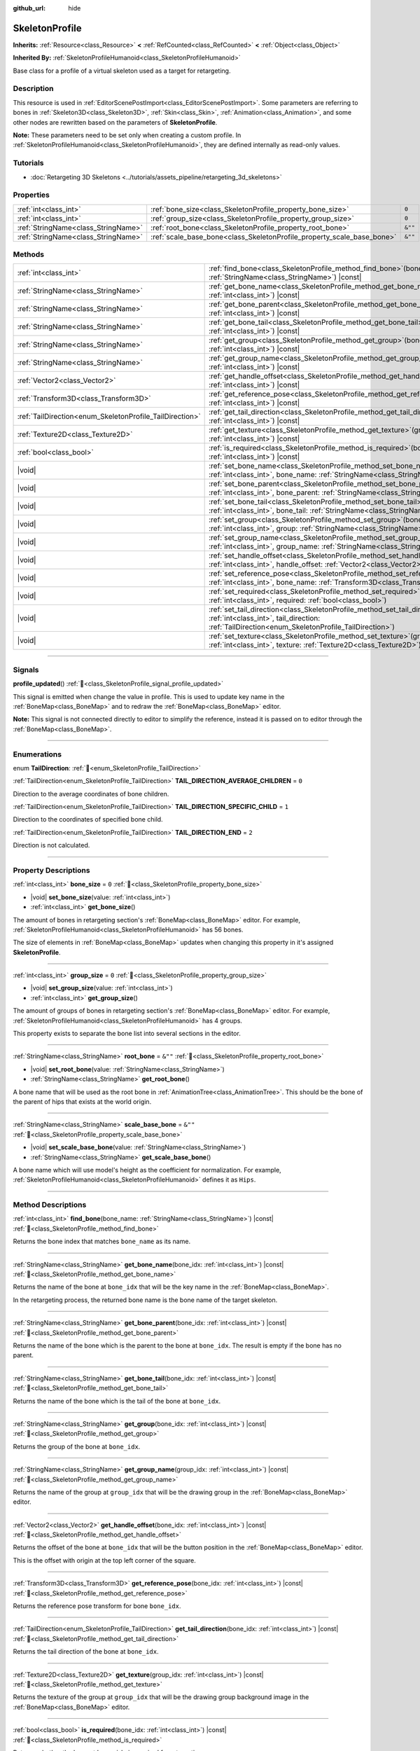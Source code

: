 :github_url: hide

.. DO NOT EDIT THIS FILE!!!
.. Generated automatically from Godot engine sources.
.. Generator: https://github.com/godotengine/godot/tree/master/doc/tools/make_rst.py.
.. XML source: https://github.com/godotengine/godot/tree/master/doc/classes/SkeletonProfile.xml.

.. _class_SkeletonProfile:

SkeletonProfile
===============

**Inherits:** :ref:`Resource<class_Resource>` **<** :ref:`RefCounted<class_RefCounted>` **<** :ref:`Object<class_Object>`

**Inherited By:** :ref:`SkeletonProfileHumanoid<class_SkeletonProfileHumanoid>`

Base class for a profile of a virtual skeleton used as a target for retargeting.

.. rst-class:: classref-introduction-group

Description
-----------

This resource is used in :ref:`EditorScenePostImport<class_EditorScenePostImport>`. Some parameters are referring to bones in :ref:`Skeleton3D<class_Skeleton3D>`, :ref:`Skin<class_Skin>`, :ref:`Animation<class_Animation>`, and some other nodes are rewritten based on the parameters of **SkeletonProfile**.

\ **Note:** These parameters need to be set only when creating a custom profile. In :ref:`SkeletonProfileHumanoid<class_SkeletonProfileHumanoid>`, they are defined internally as read-only values.

.. rst-class:: classref-introduction-group

Tutorials
---------

- :doc:`Retargeting 3D Skeletons <../tutorials/assets_pipeline/retargeting_3d_skeletons>`

.. rst-class:: classref-reftable-group

Properties
----------

.. table::
   :widths: auto

   +-------------------------------------+------------------------------------------------------------------------+---------+
   | :ref:`int<class_int>`               | :ref:`bone_size<class_SkeletonProfile_property_bone_size>`             | ``0``   |
   +-------------------------------------+------------------------------------------------------------------------+---------+
   | :ref:`int<class_int>`               | :ref:`group_size<class_SkeletonProfile_property_group_size>`           | ``0``   |
   +-------------------------------------+------------------------------------------------------------------------+---------+
   | :ref:`StringName<class_StringName>` | :ref:`root_bone<class_SkeletonProfile_property_root_bone>`             | ``&""`` |
   +-------------------------------------+------------------------------------------------------------------------+---------+
   | :ref:`StringName<class_StringName>` | :ref:`scale_base_bone<class_SkeletonProfile_property_scale_base_bone>` | ``&""`` |
   +-------------------------------------+------------------------------------------------------------------------+---------+

.. rst-class:: classref-reftable-group

Methods
-------

.. table::
   :widths: auto

   +----------------------------------------------------------+-----------------------------------------------------------------------------------------------------------------------------------------------------------------------------------------------+
   | :ref:`int<class_int>`                                    | :ref:`find_bone<class_SkeletonProfile_method_find_bone>`\ (\ bone_name\: :ref:`StringName<class_StringName>`\ ) |const|                                                                       |
   +----------------------------------------------------------+-----------------------------------------------------------------------------------------------------------------------------------------------------------------------------------------------+
   | :ref:`StringName<class_StringName>`                      | :ref:`get_bone_name<class_SkeletonProfile_method_get_bone_name>`\ (\ bone_idx\: :ref:`int<class_int>`\ ) |const|                                                                              |
   +----------------------------------------------------------+-----------------------------------------------------------------------------------------------------------------------------------------------------------------------------------------------+
   | :ref:`StringName<class_StringName>`                      | :ref:`get_bone_parent<class_SkeletonProfile_method_get_bone_parent>`\ (\ bone_idx\: :ref:`int<class_int>`\ ) |const|                                                                          |
   +----------------------------------------------------------+-----------------------------------------------------------------------------------------------------------------------------------------------------------------------------------------------+
   | :ref:`StringName<class_StringName>`                      | :ref:`get_bone_tail<class_SkeletonProfile_method_get_bone_tail>`\ (\ bone_idx\: :ref:`int<class_int>`\ ) |const|                                                                              |
   +----------------------------------------------------------+-----------------------------------------------------------------------------------------------------------------------------------------------------------------------------------------------+
   | :ref:`StringName<class_StringName>`                      | :ref:`get_group<class_SkeletonProfile_method_get_group>`\ (\ bone_idx\: :ref:`int<class_int>`\ ) |const|                                                                                      |
   +----------------------------------------------------------+-----------------------------------------------------------------------------------------------------------------------------------------------------------------------------------------------+
   | :ref:`StringName<class_StringName>`                      | :ref:`get_group_name<class_SkeletonProfile_method_get_group_name>`\ (\ group_idx\: :ref:`int<class_int>`\ ) |const|                                                                           |
   +----------------------------------------------------------+-----------------------------------------------------------------------------------------------------------------------------------------------------------------------------------------------+
   | :ref:`Vector2<class_Vector2>`                            | :ref:`get_handle_offset<class_SkeletonProfile_method_get_handle_offset>`\ (\ bone_idx\: :ref:`int<class_int>`\ ) |const|                                                                      |
   +----------------------------------------------------------+-----------------------------------------------------------------------------------------------------------------------------------------------------------------------------------------------+
   | :ref:`Transform3D<class_Transform3D>`                    | :ref:`get_reference_pose<class_SkeletonProfile_method_get_reference_pose>`\ (\ bone_idx\: :ref:`int<class_int>`\ ) |const|                                                                    |
   +----------------------------------------------------------+-----------------------------------------------------------------------------------------------------------------------------------------------------------------------------------------------+
   | :ref:`TailDirection<enum_SkeletonProfile_TailDirection>` | :ref:`get_tail_direction<class_SkeletonProfile_method_get_tail_direction>`\ (\ bone_idx\: :ref:`int<class_int>`\ ) |const|                                                                    |
   +----------------------------------------------------------+-----------------------------------------------------------------------------------------------------------------------------------------------------------------------------------------------+
   | :ref:`Texture2D<class_Texture2D>`                        | :ref:`get_texture<class_SkeletonProfile_method_get_texture>`\ (\ group_idx\: :ref:`int<class_int>`\ ) |const|                                                                                 |
   +----------------------------------------------------------+-----------------------------------------------------------------------------------------------------------------------------------------------------------------------------------------------+
   | :ref:`bool<class_bool>`                                  | :ref:`is_required<class_SkeletonProfile_method_is_required>`\ (\ bone_idx\: :ref:`int<class_int>`\ ) |const|                                                                                  |
   +----------------------------------------------------------+-----------------------------------------------------------------------------------------------------------------------------------------------------------------------------------------------+
   | |void|                                                   | :ref:`set_bone_name<class_SkeletonProfile_method_set_bone_name>`\ (\ bone_idx\: :ref:`int<class_int>`, bone_name\: :ref:`StringName<class_StringName>`\ )                                     |
   +----------------------------------------------------------+-----------------------------------------------------------------------------------------------------------------------------------------------------------------------------------------------+
   | |void|                                                   | :ref:`set_bone_parent<class_SkeletonProfile_method_set_bone_parent>`\ (\ bone_idx\: :ref:`int<class_int>`, bone_parent\: :ref:`StringName<class_StringName>`\ )                               |
   +----------------------------------------------------------+-----------------------------------------------------------------------------------------------------------------------------------------------------------------------------------------------+
   | |void|                                                   | :ref:`set_bone_tail<class_SkeletonProfile_method_set_bone_tail>`\ (\ bone_idx\: :ref:`int<class_int>`, bone_tail\: :ref:`StringName<class_StringName>`\ )                                     |
   +----------------------------------------------------------+-----------------------------------------------------------------------------------------------------------------------------------------------------------------------------------------------+
   | |void|                                                   | :ref:`set_group<class_SkeletonProfile_method_set_group>`\ (\ bone_idx\: :ref:`int<class_int>`, group\: :ref:`StringName<class_StringName>`\ )                                                 |
   +----------------------------------------------------------+-----------------------------------------------------------------------------------------------------------------------------------------------------------------------------------------------+
   | |void|                                                   | :ref:`set_group_name<class_SkeletonProfile_method_set_group_name>`\ (\ group_idx\: :ref:`int<class_int>`, group_name\: :ref:`StringName<class_StringName>`\ )                                 |
   +----------------------------------------------------------+-----------------------------------------------------------------------------------------------------------------------------------------------------------------------------------------------+
   | |void|                                                   | :ref:`set_handle_offset<class_SkeletonProfile_method_set_handle_offset>`\ (\ bone_idx\: :ref:`int<class_int>`, handle_offset\: :ref:`Vector2<class_Vector2>`\ )                               |
   +----------------------------------------------------------+-----------------------------------------------------------------------------------------------------------------------------------------------------------------------------------------------+
   | |void|                                                   | :ref:`set_reference_pose<class_SkeletonProfile_method_set_reference_pose>`\ (\ bone_idx\: :ref:`int<class_int>`, bone_name\: :ref:`Transform3D<class_Transform3D>`\ )                         |
   +----------------------------------------------------------+-----------------------------------------------------------------------------------------------------------------------------------------------------------------------------------------------+
   | |void|                                                   | :ref:`set_required<class_SkeletonProfile_method_set_required>`\ (\ bone_idx\: :ref:`int<class_int>`, required\: :ref:`bool<class_bool>`\ )                                                    |
   +----------------------------------------------------------+-----------------------------------------------------------------------------------------------------------------------------------------------------------------------------------------------+
   | |void|                                                   | :ref:`set_tail_direction<class_SkeletonProfile_method_set_tail_direction>`\ (\ bone_idx\: :ref:`int<class_int>`, tail_direction\: :ref:`TailDirection<enum_SkeletonProfile_TailDirection>`\ ) |
   +----------------------------------------------------------+-----------------------------------------------------------------------------------------------------------------------------------------------------------------------------------------------+
   | |void|                                                   | :ref:`set_texture<class_SkeletonProfile_method_set_texture>`\ (\ group_idx\: :ref:`int<class_int>`, texture\: :ref:`Texture2D<class_Texture2D>`\ )                                            |
   +----------------------------------------------------------+-----------------------------------------------------------------------------------------------------------------------------------------------------------------------------------------------+

.. rst-class:: classref-section-separator

----

.. rst-class:: classref-descriptions-group

Signals
-------

.. _class_SkeletonProfile_signal_profile_updated:

.. rst-class:: classref-signal

**profile_updated**\ (\ ) :ref:`🔗<class_SkeletonProfile_signal_profile_updated>`

This signal is emitted when change the value in profile. This is used to update key name in the :ref:`BoneMap<class_BoneMap>` and to redraw the :ref:`BoneMap<class_BoneMap>` editor.

\ **Note:** This signal is not connected directly to editor to simplify the reference, instead it is passed on to editor through the :ref:`BoneMap<class_BoneMap>`.

.. rst-class:: classref-section-separator

----

.. rst-class:: classref-descriptions-group

Enumerations
------------

.. _enum_SkeletonProfile_TailDirection:

.. rst-class:: classref-enumeration

enum **TailDirection**: :ref:`🔗<enum_SkeletonProfile_TailDirection>`

.. _class_SkeletonProfile_constant_TAIL_DIRECTION_AVERAGE_CHILDREN:

.. rst-class:: classref-enumeration-constant

:ref:`TailDirection<enum_SkeletonProfile_TailDirection>` **TAIL_DIRECTION_AVERAGE_CHILDREN** = ``0``

Direction to the average coordinates of bone children.

.. _class_SkeletonProfile_constant_TAIL_DIRECTION_SPECIFIC_CHILD:

.. rst-class:: classref-enumeration-constant

:ref:`TailDirection<enum_SkeletonProfile_TailDirection>` **TAIL_DIRECTION_SPECIFIC_CHILD** = ``1``

Direction to the coordinates of specified bone child.

.. _class_SkeletonProfile_constant_TAIL_DIRECTION_END:

.. rst-class:: classref-enumeration-constant

:ref:`TailDirection<enum_SkeletonProfile_TailDirection>` **TAIL_DIRECTION_END** = ``2``

Direction is not calculated.

.. rst-class:: classref-section-separator

----

.. rst-class:: classref-descriptions-group

Property Descriptions
---------------------

.. _class_SkeletonProfile_property_bone_size:

.. rst-class:: classref-property

:ref:`int<class_int>` **bone_size** = ``0`` :ref:`🔗<class_SkeletonProfile_property_bone_size>`

.. rst-class:: classref-property-setget

- |void| **set_bone_size**\ (\ value\: :ref:`int<class_int>`\ )
- :ref:`int<class_int>` **get_bone_size**\ (\ )

The amount of bones in retargeting section's :ref:`BoneMap<class_BoneMap>` editor. For example, :ref:`SkeletonProfileHumanoid<class_SkeletonProfileHumanoid>` has 56 bones.

The size of elements in :ref:`BoneMap<class_BoneMap>` updates when changing this property in it's assigned **SkeletonProfile**.

.. rst-class:: classref-item-separator

----

.. _class_SkeletonProfile_property_group_size:

.. rst-class:: classref-property

:ref:`int<class_int>` **group_size** = ``0`` :ref:`🔗<class_SkeletonProfile_property_group_size>`

.. rst-class:: classref-property-setget

- |void| **set_group_size**\ (\ value\: :ref:`int<class_int>`\ )
- :ref:`int<class_int>` **get_group_size**\ (\ )

The amount of groups of bones in retargeting section's :ref:`BoneMap<class_BoneMap>` editor. For example, :ref:`SkeletonProfileHumanoid<class_SkeletonProfileHumanoid>` has 4 groups.

This property exists to separate the bone list into several sections in the editor.

.. rst-class:: classref-item-separator

----

.. _class_SkeletonProfile_property_root_bone:

.. rst-class:: classref-property

:ref:`StringName<class_StringName>` **root_bone** = ``&""`` :ref:`🔗<class_SkeletonProfile_property_root_bone>`

.. rst-class:: classref-property-setget

- |void| **set_root_bone**\ (\ value\: :ref:`StringName<class_StringName>`\ )
- :ref:`StringName<class_StringName>` **get_root_bone**\ (\ )

A bone name that will be used as the root bone in :ref:`AnimationTree<class_AnimationTree>`. This should be the bone of the parent of hips that exists at the world origin.

.. rst-class:: classref-item-separator

----

.. _class_SkeletonProfile_property_scale_base_bone:

.. rst-class:: classref-property

:ref:`StringName<class_StringName>` **scale_base_bone** = ``&""`` :ref:`🔗<class_SkeletonProfile_property_scale_base_bone>`

.. rst-class:: classref-property-setget

- |void| **set_scale_base_bone**\ (\ value\: :ref:`StringName<class_StringName>`\ )
- :ref:`StringName<class_StringName>` **get_scale_base_bone**\ (\ )

A bone name which will use model's height as the coefficient for normalization. For example, :ref:`SkeletonProfileHumanoid<class_SkeletonProfileHumanoid>` defines it as ``Hips``.

.. rst-class:: classref-section-separator

----

.. rst-class:: classref-descriptions-group

Method Descriptions
-------------------

.. _class_SkeletonProfile_method_find_bone:

.. rst-class:: classref-method

:ref:`int<class_int>` **find_bone**\ (\ bone_name\: :ref:`StringName<class_StringName>`\ ) |const| :ref:`🔗<class_SkeletonProfile_method_find_bone>`

Returns the bone index that matches ``bone_name`` as its name.

.. rst-class:: classref-item-separator

----

.. _class_SkeletonProfile_method_get_bone_name:

.. rst-class:: classref-method

:ref:`StringName<class_StringName>` **get_bone_name**\ (\ bone_idx\: :ref:`int<class_int>`\ ) |const| :ref:`🔗<class_SkeletonProfile_method_get_bone_name>`

Returns the name of the bone at ``bone_idx`` that will be the key name in the :ref:`BoneMap<class_BoneMap>`.

In the retargeting process, the returned bone name is the bone name of the target skeleton.

.. rst-class:: classref-item-separator

----

.. _class_SkeletonProfile_method_get_bone_parent:

.. rst-class:: classref-method

:ref:`StringName<class_StringName>` **get_bone_parent**\ (\ bone_idx\: :ref:`int<class_int>`\ ) |const| :ref:`🔗<class_SkeletonProfile_method_get_bone_parent>`

Returns the name of the bone which is the parent to the bone at ``bone_idx``. The result is empty if the bone has no parent.

.. rst-class:: classref-item-separator

----

.. _class_SkeletonProfile_method_get_bone_tail:

.. rst-class:: classref-method

:ref:`StringName<class_StringName>` **get_bone_tail**\ (\ bone_idx\: :ref:`int<class_int>`\ ) |const| :ref:`🔗<class_SkeletonProfile_method_get_bone_tail>`

Returns the name of the bone which is the tail of the bone at ``bone_idx``.

.. rst-class:: classref-item-separator

----

.. _class_SkeletonProfile_method_get_group:

.. rst-class:: classref-method

:ref:`StringName<class_StringName>` **get_group**\ (\ bone_idx\: :ref:`int<class_int>`\ ) |const| :ref:`🔗<class_SkeletonProfile_method_get_group>`

Returns the group of the bone at ``bone_idx``.

.. rst-class:: classref-item-separator

----

.. _class_SkeletonProfile_method_get_group_name:

.. rst-class:: classref-method

:ref:`StringName<class_StringName>` **get_group_name**\ (\ group_idx\: :ref:`int<class_int>`\ ) |const| :ref:`🔗<class_SkeletonProfile_method_get_group_name>`

Returns the name of the group at ``group_idx`` that will be the drawing group in the :ref:`BoneMap<class_BoneMap>` editor.

.. rst-class:: classref-item-separator

----

.. _class_SkeletonProfile_method_get_handle_offset:

.. rst-class:: classref-method

:ref:`Vector2<class_Vector2>` **get_handle_offset**\ (\ bone_idx\: :ref:`int<class_int>`\ ) |const| :ref:`🔗<class_SkeletonProfile_method_get_handle_offset>`

Returns the offset of the bone at ``bone_idx`` that will be the button position in the :ref:`BoneMap<class_BoneMap>` editor.

This is the offset with origin at the top left corner of the square.

.. rst-class:: classref-item-separator

----

.. _class_SkeletonProfile_method_get_reference_pose:

.. rst-class:: classref-method

:ref:`Transform3D<class_Transform3D>` **get_reference_pose**\ (\ bone_idx\: :ref:`int<class_int>`\ ) |const| :ref:`🔗<class_SkeletonProfile_method_get_reference_pose>`

Returns the reference pose transform for bone ``bone_idx``.

.. rst-class:: classref-item-separator

----

.. _class_SkeletonProfile_method_get_tail_direction:

.. rst-class:: classref-method

:ref:`TailDirection<enum_SkeletonProfile_TailDirection>` **get_tail_direction**\ (\ bone_idx\: :ref:`int<class_int>`\ ) |const| :ref:`🔗<class_SkeletonProfile_method_get_tail_direction>`

Returns the tail direction of the bone at ``bone_idx``.

.. rst-class:: classref-item-separator

----

.. _class_SkeletonProfile_method_get_texture:

.. rst-class:: classref-method

:ref:`Texture2D<class_Texture2D>` **get_texture**\ (\ group_idx\: :ref:`int<class_int>`\ ) |const| :ref:`🔗<class_SkeletonProfile_method_get_texture>`

Returns the texture of the group at ``group_idx`` that will be the drawing group background image in the :ref:`BoneMap<class_BoneMap>` editor.

.. rst-class:: classref-item-separator

----

.. _class_SkeletonProfile_method_is_required:

.. rst-class:: classref-method

:ref:`bool<class_bool>` **is_required**\ (\ bone_idx\: :ref:`int<class_int>`\ ) |const| :ref:`🔗<class_SkeletonProfile_method_is_required>`

Returns whether the bone at ``bone_idx`` is required for retargeting.

This value is used by the bone map editor. If this method returns ``true``, and no bone is assigned, the handle color will be red on the bone map editor.

.. rst-class:: classref-item-separator

----

.. _class_SkeletonProfile_method_set_bone_name:

.. rst-class:: classref-method

|void| **set_bone_name**\ (\ bone_idx\: :ref:`int<class_int>`, bone_name\: :ref:`StringName<class_StringName>`\ ) :ref:`🔗<class_SkeletonProfile_method_set_bone_name>`

Sets the name of the bone at ``bone_idx`` that will be the key name in the :ref:`BoneMap<class_BoneMap>`.

In the retargeting process, the setting bone name is the bone name of the target skeleton.

.. rst-class:: classref-item-separator

----

.. _class_SkeletonProfile_method_set_bone_parent:

.. rst-class:: classref-method

|void| **set_bone_parent**\ (\ bone_idx\: :ref:`int<class_int>`, bone_parent\: :ref:`StringName<class_StringName>`\ ) :ref:`🔗<class_SkeletonProfile_method_set_bone_parent>`

Sets the bone with name ``bone_parent`` as the parent of the bone at ``bone_idx``. If an empty string is passed, then the bone has no parent.

.. rst-class:: classref-item-separator

----

.. _class_SkeletonProfile_method_set_bone_tail:

.. rst-class:: classref-method

|void| **set_bone_tail**\ (\ bone_idx\: :ref:`int<class_int>`, bone_tail\: :ref:`StringName<class_StringName>`\ ) :ref:`🔗<class_SkeletonProfile_method_set_bone_tail>`

Sets the bone with name ``bone_tail`` as the tail of the bone at ``bone_idx``.

.. rst-class:: classref-item-separator

----

.. _class_SkeletonProfile_method_set_group:

.. rst-class:: classref-method

|void| **set_group**\ (\ bone_idx\: :ref:`int<class_int>`, group\: :ref:`StringName<class_StringName>`\ ) :ref:`🔗<class_SkeletonProfile_method_set_group>`

Sets the group of the bone at ``bone_idx``.

.. rst-class:: classref-item-separator

----

.. _class_SkeletonProfile_method_set_group_name:

.. rst-class:: classref-method

|void| **set_group_name**\ (\ group_idx\: :ref:`int<class_int>`, group_name\: :ref:`StringName<class_StringName>`\ ) :ref:`🔗<class_SkeletonProfile_method_set_group_name>`

Sets the name of the group at ``group_idx`` that will be the drawing group in the :ref:`BoneMap<class_BoneMap>` editor.

.. rst-class:: classref-item-separator

----

.. _class_SkeletonProfile_method_set_handle_offset:

.. rst-class:: classref-method

|void| **set_handle_offset**\ (\ bone_idx\: :ref:`int<class_int>`, handle_offset\: :ref:`Vector2<class_Vector2>`\ ) :ref:`🔗<class_SkeletonProfile_method_set_handle_offset>`

Sets the offset of the bone at ``bone_idx`` that will be the button position in the :ref:`BoneMap<class_BoneMap>` editor.

This is the offset with origin at the top left corner of the square.

.. rst-class:: classref-item-separator

----

.. _class_SkeletonProfile_method_set_reference_pose:

.. rst-class:: classref-method

|void| **set_reference_pose**\ (\ bone_idx\: :ref:`int<class_int>`, bone_name\: :ref:`Transform3D<class_Transform3D>`\ ) :ref:`🔗<class_SkeletonProfile_method_set_reference_pose>`

Sets the reference pose transform for bone ``bone_idx``.

.. rst-class:: classref-item-separator

----

.. _class_SkeletonProfile_method_set_required:

.. rst-class:: classref-method

|void| **set_required**\ (\ bone_idx\: :ref:`int<class_int>`, required\: :ref:`bool<class_bool>`\ ) :ref:`🔗<class_SkeletonProfile_method_set_required>`

Sets the required status for bone ``bone_idx`` to ``required``.

.. rst-class:: classref-item-separator

----

.. _class_SkeletonProfile_method_set_tail_direction:

.. rst-class:: classref-method

|void| **set_tail_direction**\ (\ bone_idx\: :ref:`int<class_int>`, tail_direction\: :ref:`TailDirection<enum_SkeletonProfile_TailDirection>`\ ) :ref:`🔗<class_SkeletonProfile_method_set_tail_direction>`

Sets the tail direction of the bone at ``bone_idx``.

\ **Note:** This only specifies the method of calculation. The actual coordinates required should be stored in an external skeleton, so the calculation itself needs to be done externally.

.. rst-class:: classref-item-separator

----

.. _class_SkeletonProfile_method_set_texture:

.. rst-class:: classref-method

|void| **set_texture**\ (\ group_idx\: :ref:`int<class_int>`, texture\: :ref:`Texture2D<class_Texture2D>`\ ) :ref:`🔗<class_SkeletonProfile_method_set_texture>`

Sets the texture of the group at ``group_idx`` that will be the drawing group background image in the :ref:`BoneMap<class_BoneMap>` editor.

.. |virtual| replace:: :abbr:`virtual (This method should typically be overridden by the user to have any effect.)`
.. |const| replace:: :abbr:`const (This method has no side effects. It doesn't modify any of the instance's member variables.)`
.. |vararg| replace:: :abbr:`vararg (This method accepts any number of arguments after the ones described here.)`
.. |constructor| replace:: :abbr:`constructor (This method is used to construct a type.)`
.. |static| replace:: :abbr:`static (This method doesn't need an instance to be called, so it can be called directly using the class name.)`
.. |operator| replace:: :abbr:`operator (This method describes a valid operator to use with this type as left-hand operand.)`
.. |bitfield| replace:: :abbr:`BitField (This value is an integer composed as a bitmask of the following flags.)`
.. |void| replace:: :abbr:`void (No return value.)`
